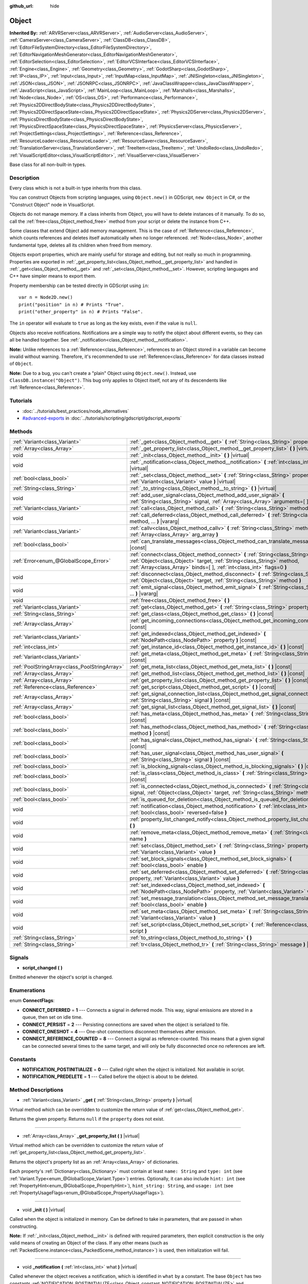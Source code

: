 :github_url: hide

.. Generated automatically by doc/tools/make_rst.py in Rebel Engine's source tree.
.. DO NOT EDIT THIS FILE, but the Object.xml source instead.
.. The source is found in doc/classes or modules/<name>/doc_classes.

.. _class_Object:

Object
======

**Inherited By:** :ref:`ARVRServer<class_ARVRServer>`, :ref:`AudioServer<class_AudioServer>`, :ref:`CameraServer<class_CameraServer>`, :ref:`ClassDB<class_ClassDB>`, :ref:`EditorFileSystemDirectory<class_EditorFileSystemDirectory>`, :ref:`EditorNavigationMeshGenerator<class_EditorNavigationMeshGenerator>`, :ref:`EditorSelection<class_EditorSelection>`, :ref:`EditorVCSInterface<class_EditorVCSInterface>`, :ref:`Engine<class_Engine>`, :ref:`Geometry<class_Geometry>`, :ref:`GodotSharp<class_GodotSharp>`, :ref:`IP<class_IP>`, :ref:`Input<class_Input>`, :ref:`InputMap<class_InputMap>`, :ref:`JNISingleton<class_JNISingleton>`, :ref:`JSON<class_JSON>`, :ref:`JSONRPC<class_JSONRPC>`, :ref:`JavaClassWrapper<class_JavaClassWrapper>`, :ref:`JavaScript<class_JavaScript>`, :ref:`MainLoop<class_MainLoop>`, :ref:`Marshalls<class_Marshalls>`, :ref:`Node<class_Node>`, :ref:`OS<class_OS>`, :ref:`Performance<class_Performance>`, :ref:`Physics2DDirectBodyState<class_Physics2DDirectBodyState>`, :ref:`Physics2DDirectSpaceState<class_Physics2DDirectSpaceState>`, :ref:`Physics2DServer<class_Physics2DServer>`, :ref:`PhysicsDirectBodyState<class_PhysicsDirectBodyState>`, :ref:`PhysicsDirectSpaceState<class_PhysicsDirectSpaceState>`, :ref:`PhysicsServer<class_PhysicsServer>`, :ref:`ProjectSettings<class_ProjectSettings>`, :ref:`Reference<class_Reference>`, :ref:`ResourceLoader<class_ResourceLoader>`, :ref:`ResourceSaver<class_ResourceSaver>`, :ref:`TranslationServer<class_TranslationServer>`, :ref:`TreeItem<class_TreeItem>`, :ref:`UndoRedo<class_UndoRedo>`, :ref:`VisualScriptEditor<class_VisualScriptEditor>`, :ref:`VisualServer<class_VisualServer>`

Base class for all non-built-in types.

Description
-----------

Every class which is not a built-in type inherits from this class.

You can construct Objects from scripting languages, using ``Object.new()`` in GDScript, ``new Object`` in C#, or the "Construct Object" node in VisualScript.

Objects do not manage memory. If a class inherits from Object, you will have to delete instances of it manually. To do so, call the :ref:`free<class_Object_method_free>` method from your script or delete the instance from C++.

Some classes that extend Object add memory management. This is the case of :ref:`Reference<class_Reference>`, which counts references and deletes itself automatically when no longer referenced. :ref:`Node<class_Node>`, another fundamental type, deletes all its children when freed from memory.

Objects export properties, which are mainly useful for storage and editing, but not really so much in programming. Properties are exported in :ref:`_get_property_list<class_Object_method__get_property_list>` and handled in :ref:`_get<class_Object_method__get>` and :ref:`_set<class_Object_method__set>`. However, scripting languages and C++ have simpler means to export them.

Property membership can be tested directly in GDScript using ``in``:

::

    var n = Node2D.new()
    print("position" in n) # Prints "True".
    print("other_property" in n) # Prints "False".

The ``in`` operator will evaluate to ``true`` as long as the key exists, even if the value is ``null``.

Objects also receive notifications. Notifications are a simple way to notify the object about different events, so they can all be handled together. See :ref:`_notification<class_Object_method__notification>`.

**Note:** Unlike references to a :ref:`Reference<class_Reference>`, references to an Object stored in a variable can become invalid without warning. Therefore, it's recommended to use :ref:`Reference<class_Reference>` for data classes instead of ``Object``.

**Note:** Due to a bug, you can't create a "plain" Object using ``Object.new()``. Instead, use ``ClassDB.instance("Object")``. This bug only applies to Object itself, not any of its descendents like :ref:`Reference<class_Reference>`.

Tutorials
---------

- :doc:`../tutorials/best_practices/node_alternatives`

- `#advanced-exports <../tutorials/scripting/gdscript/gdscript_exports.html#advanced-exports>`_ in :doc:`../tutorials/scripting/gdscript/gdscript_exports`

Methods
-------

+-----------------------------------------------+-----------------------------------------------------------------------------------------------------------------------------------------------------------------------------------------------------------------------------------------+
| :ref:`Variant<class_Variant>`                 | :ref:`_get<class_Object_method__get>` **(** :ref:`String<class_String>` property **)** |virtual|                                                                                                                                        |
+-----------------------------------------------+-----------------------------------------------------------------------------------------------------------------------------------------------------------------------------------------------------------------------------------------+
| :ref:`Array<class_Array>`                     | :ref:`_get_property_list<class_Object_method__get_property_list>` **(** **)** |virtual|                                                                                                                                                 |
+-----------------------------------------------+-----------------------------------------------------------------------------------------------------------------------------------------------------------------------------------------------------------------------------------------+
| void                                          | :ref:`_init<class_Object_method__init>` **(** **)** |virtual|                                                                                                                                                                           |
+-----------------------------------------------+-----------------------------------------------------------------------------------------------------------------------------------------------------------------------------------------------------------------------------------------+
| void                                          | :ref:`_notification<class_Object_method__notification>` **(** :ref:`int<class_int>` what **)** |virtual|                                                                                                                                |
+-----------------------------------------------+-----------------------------------------------------------------------------------------------------------------------------------------------------------------------------------------------------------------------------------------+
| :ref:`bool<class_bool>`                       | :ref:`_set<class_Object_method__set>` **(** :ref:`String<class_String>` property, :ref:`Variant<class_Variant>` value **)** |virtual|                                                                                                   |
+-----------------------------------------------+-----------------------------------------------------------------------------------------------------------------------------------------------------------------------------------------------------------------------------------------+
| :ref:`String<class_String>`                   | :ref:`_to_string<class_Object_method__to_string>` **(** **)** |virtual|                                                                                                                                                                 |
+-----------------------------------------------+-----------------------------------------------------------------------------------------------------------------------------------------------------------------------------------------------------------------------------------------+
| void                                          | :ref:`add_user_signal<class_Object_method_add_user_signal>` **(** :ref:`String<class_String>` signal, :ref:`Array<class_Array>` arguments=[  ] **)**                                                                                    |
+-----------------------------------------------+-----------------------------------------------------------------------------------------------------------------------------------------------------------------------------------------------------------------------------------------+
| :ref:`Variant<class_Variant>`                 | :ref:`call<class_Object_method_call>` **(** :ref:`String<class_String>` method, ... **)** |vararg|                                                                                                                                      |
+-----------------------------------------------+-----------------------------------------------------------------------------------------------------------------------------------------------------------------------------------------------------------------------------------------+
| void                                          | :ref:`call_deferred<class_Object_method_call_deferred>` **(** :ref:`String<class_String>` method, ... **)** |vararg|                                                                                                                    |
+-----------------------------------------------+-----------------------------------------------------------------------------------------------------------------------------------------------------------------------------------------------------------------------------------------+
| :ref:`Variant<class_Variant>`                 | :ref:`callv<class_Object_method_callv>` **(** :ref:`String<class_String>` method, :ref:`Array<class_Array>` arg_array **)**                                                                                                             |
+-----------------------------------------------+-----------------------------------------------------------------------------------------------------------------------------------------------------------------------------------------------------------------------------------------+
| :ref:`bool<class_bool>`                       | :ref:`can_translate_messages<class_Object_method_can_translate_messages>` **(** **)** |const|                                                                                                                                           |
+-----------------------------------------------+-----------------------------------------------------------------------------------------------------------------------------------------------------------------------------------------------------------------------------------------+
| :ref:`Error<enum_@GlobalScope_Error>`         | :ref:`connect<class_Object_method_connect>` **(** :ref:`String<class_String>` signal, :ref:`Object<class_Object>` target, :ref:`String<class_String>` method, :ref:`Array<class_Array>` binds=[  ], :ref:`int<class_int>` flags=0 **)** |
+-----------------------------------------------+-----------------------------------------------------------------------------------------------------------------------------------------------------------------------------------------------------------------------------------------+
| void                                          | :ref:`disconnect<class_Object_method_disconnect>` **(** :ref:`String<class_String>` signal, :ref:`Object<class_Object>` target, :ref:`String<class_String>` method **)**                                                                |
+-----------------------------------------------+-----------------------------------------------------------------------------------------------------------------------------------------------------------------------------------------------------------------------------------------+
| void                                          | :ref:`emit_signal<class_Object_method_emit_signal>` **(** :ref:`String<class_String>` signal, ... **)** |vararg|                                                                                                                        |
+-----------------------------------------------+-----------------------------------------------------------------------------------------------------------------------------------------------------------------------------------------------------------------------------------------+
| void                                          | :ref:`free<class_Object_method_free>` **(** **)**                                                                                                                                                                                       |
+-----------------------------------------------+-----------------------------------------------------------------------------------------------------------------------------------------------------------------------------------------------------------------------------------------+
| :ref:`Variant<class_Variant>`                 | :ref:`get<class_Object_method_get>` **(** :ref:`String<class_String>` property **)** |const|                                                                                                                                            |
+-----------------------------------------------+-----------------------------------------------------------------------------------------------------------------------------------------------------------------------------------------------------------------------------------------+
| :ref:`String<class_String>`                   | :ref:`get_class<class_Object_method_get_class>` **(** **)** |const|                                                                                                                                                                     |
+-----------------------------------------------+-----------------------------------------------------------------------------------------------------------------------------------------------------------------------------------------------------------------------------------------+
| :ref:`Array<class_Array>`                     | :ref:`get_incoming_connections<class_Object_method_get_incoming_connections>` **(** **)** |const|                                                                                                                                       |
+-----------------------------------------------+-----------------------------------------------------------------------------------------------------------------------------------------------------------------------------------------------------------------------------------------+
| :ref:`Variant<class_Variant>`                 | :ref:`get_indexed<class_Object_method_get_indexed>` **(** :ref:`NodePath<class_NodePath>` property **)** |const|                                                                                                                        |
+-----------------------------------------------+-----------------------------------------------------------------------------------------------------------------------------------------------------------------------------------------------------------------------------------------+
| :ref:`int<class_int>`                         | :ref:`get_instance_id<class_Object_method_get_instance_id>` **(** **)** |const|                                                                                                                                                         |
+-----------------------------------------------+-----------------------------------------------------------------------------------------------------------------------------------------------------------------------------------------------------------------------------------------+
| :ref:`Variant<class_Variant>`                 | :ref:`get_meta<class_Object_method_get_meta>` **(** :ref:`String<class_String>` name **)** |const|                                                                                                                                      |
+-----------------------------------------------+-----------------------------------------------------------------------------------------------------------------------------------------------------------------------------------------------------------------------------------------+
| :ref:`PoolStringArray<class_PoolStringArray>` | :ref:`get_meta_list<class_Object_method_get_meta_list>` **(** **)** |const|                                                                                                                                                             |
+-----------------------------------------------+-----------------------------------------------------------------------------------------------------------------------------------------------------------------------------------------------------------------------------------------+
| :ref:`Array<class_Array>`                     | :ref:`get_method_list<class_Object_method_get_method_list>` **(** **)** |const|                                                                                                                                                         |
+-----------------------------------------------+-----------------------------------------------------------------------------------------------------------------------------------------------------------------------------------------------------------------------------------------+
| :ref:`Array<class_Array>`                     | :ref:`get_property_list<class_Object_method_get_property_list>` **(** **)** |const|                                                                                                                                                     |
+-----------------------------------------------+-----------------------------------------------------------------------------------------------------------------------------------------------------------------------------------------------------------------------------------------+
| :ref:`Reference<class_Reference>`             | :ref:`get_script<class_Object_method_get_script>` **(** **)** |const|                                                                                                                                                                   |
+-----------------------------------------------+-----------------------------------------------------------------------------------------------------------------------------------------------------------------------------------------------------------------------------------------+
| :ref:`Array<class_Array>`                     | :ref:`get_signal_connection_list<class_Object_method_get_signal_connection_list>` **(** :ref:`String<class_String>` signal **)** |const|                                                                                                |
+-----------------------------------------------+-----------------------------------------------------------------------------------------------------------------------------------------------------------------------------------------------------------------------------------------+
| :ref:`Array<class_Array>`                     | :ref:`get_signal_list<class_Object_method_get_signal_list>` **(** **)** |const|                                                                                                                                                         |
+-----------------------------------------------+-----------------------------------------------------------------------------------------------------------------------------------------------------------------------------------------------------------------------------------------+
| :ref:`bool<class_bool>`                       | :ref:`has_meta<class_Object_method_has_meta>` **(** :ref:`String<class_String>` name **)** |const|                                                                                                                                      |
+-----------------------------------------------+-----------------------------------------------------------------------------------------------------------------------------------------------------------------------------------------------------------------------------------------+
| :ref:`bool<class_bool>`                       | :ref:`has_method<class_Object_method_has_method>` **(** :ref:`String<class_String>` method **)** |const|                                                                                                                                |
+-----------------------------------------------+-----------------------------------------------------------------------------------------------------------------------------------------------------------------------------------------------------------------------------------------+
| :ref:`bool<class_bool>`                       | :ref:`has_signal<class_Object_method_has_signal>` **(** :ref:`String<class_String>` signal **)** |const|                                                                                                                                |
+-----------------------------------------------+-----------------------------------------------------------------------------------------------------------------------------------------------------------------------------------------------------------------------------------------+
| :ref:`bool<class_bool>`                       | :ref:`has_user_signal<class_Object_method_has_user_signal>` **(** :ref:`String<class_String>` signal **)** |const|                                                                                                                      |
+-----------------------------------------------+-----------------------------------------------------------------------------------------------------------------------------------------------------------------------------------------------------------------------------------------+
| :ref:`bool<class_bool>`                       | :ref:`is_blocking_signals<class_Object_method_is_blocking_signals>` **(** **)** |const|                                                                                                                                                 |
+-----------------------------------------------+-----------------------------------------------------------------------------------------------------------------------------------------------------------------------------------------------------------------------------------------+
| :ref:`bool<class_bool>`                       | :ref:`is_class<class_Object_method_is_class>` **(** :ref:`String<class_String>` class **)** |const|                                                                                                                                     |
+-----------------------------------------------+-----------------------------------------------------------------------------------------------------------------------------------------------------------------------------------------------------------------------------------------+
| :ref:`bool<class_bool>`                       | :ref:`is_connected<class_Object_method_is_connected>` **(** :ref:`String<class_String>` signal, :ref:`Object<class_Object>` target, :ref:`String<class_String>` method **)** |const|                                                    |
+-----------------------------------------------+-----------------------------------------------------------------------------------------------------------------------------------------------------------------------------------------------------------------------------------------+
| :ref:`bool<class_bool>`                       | :ref:`is_queued_for_deletion<class_Object_method_is_queued_for_deletion>` **(** **)** |const|                                                                                                                                           |
+-----------------------------------------------+-----------------------------------------------------------------------------------------------------------------------------------------------------------------------------------------------------------------------------------------+
| void                                          | :ref:`notification<class_Object_method_notification>` **(** :ref:`int<class_int>` what, :ref:`bool<class_bool>` reversed=false **)**                                                                                                    |
+-----------------------------------------------+-----------------------------------------------------------------------------------------------------------------------------------------------------------------------------------------------------------------------------------------+
| void                                          | :ref:`property_list_changed_notify<class_Object_method_property_list_changed_notify>` **(** **)**                                                                                                                                       |
+-----------------------------------------------+-----------------------------------------------------------------------------------------------------------------------------------------------------------------------------------------------------------------------------------------+
| void                                          | :ref:`remove_meta<class_Object_method_remove_meta>` **(** :ref:`String<class_String>` name **)**                                                                                                                                        |
+-----------------------------------------------+-----------------------------------------------------------------------------------------------------------------------------------------------------------------------------------------------------------------------------------------+
| void                                          | :ref:`set<class_Object_method_set>` **(** :ref:`String<class_String>` property, :ref:`Variant<class_Variant>` value **)**                                                                                                               |
+-----------------------------------------------+-----------------------------------------------------------------------------------------------------------------------------------------------------------------------------------------------------------------------------------------+
| void                                          | :ref:`set_block_signals<class_Object_method_set_block_signals>` **(** :ref:`bool<class_bool>` enable **)**                                                                                                                              |
+-----------------------------------------------+-----------------------------------------------------------------------------------------------------------------------------------------------------------------------------------------------------------------------------------------+
| void                                          | :ref:`set_deferred<class_Object_method_set_deferred>` **(** :ref:`String<class_String>` property, :ref:`Variant<class_Variant>` value **)**                                                                                             |
+-----------------------------------------------+-----------------------------------------------------------------------------------------------------------------------------------------------------------------------------------------------------------------------------------------+
| void                                          | :ref:`set_indexed<class_Object_method_set_indexed>` **(** :ref:`NodePath<class_NodePath>` property, :ref:`Variant<class_Variant>` value **)**                                                                                           |
+-----------------------------------------------+-----------------------------------------------------------------------------------------------------------------------------------------------------------------------------------------------------------------------------------------+
| void                                          | :ref:`set_message_translation<class_Object_method_set_message_translation>` **(** :ref:`bool<class_bool>` enable **)**                                                                                                                  |
+-----------------------------------------------+-----------------------------------------------------------------------------------------------------------------------------------------------------------------------------------------------------------------------------------------+
| void                                          | :ref:`set_meta<class_Object_method_set_meta>` **(** :ref:`String<class_String>` name, :ref:`Variant<class_Variant>` value **)**                                                                                                         |
+-----------------------------------------------+-----------------------------------------------------------------------------------------------------------------------------------------------------------------------------------------------------------------------------------------+
| void                                          | :ref:`set_script<class_Object_method_set_script>` **(** :ref:`Reference<class_Reference>` script **)**                                                                                                                                  |
+-----------------------------------------------+-----------------------------------------------------------------------------------------------------------------------------------------------------------------------------------------------------------------------------------------+
| :ref:`String<class_String>`                   | :ref:`to_string<class_Object_method_to_string>` **(** **)**                                                                                                                                                                             |
+-----------------------------------------------+-----------------------------------------------------------------------------------------------------------------------------------------------------------------------------------------------------------------------------------------+
| :ref:`String<class_String>`                   | :ref:`tr<class_Object_method_tr>` **(** :ref:`String<class_String>` message **)** |const|                                                                                                                                               |
+-----------------------------------------------+-----------------------------------------------------------------------------------------------------------------------------------------------------------------------------------------------------------------------------------------+

Signals
-------

.. _class_Object_signal_script_changed:

- **script_changed** **(** **)**

Emitted whenever the object's script is changed.

Enumerations
------------

.. _enum_Object_ConnectFlags:

.. _class_Object_constant_CONNECT_DEFERRED:

.. _class_Object_constant_CONNECT_PERSIST:

.. _class_Object_constant_CONNECT_ONESHOT:

.. _class_Object_constant_CONNECT_REFERENCE_COUNTED:

enum **ConnectFlags**:

- **CONNECT_DEFERRED** = **1** --- Connects a signal in deferred mode. This way, signal emissions are stored in a queue, then set on idle time.

- **CONNECT_PERSIST** = **2** --- Persisting connections are saved when the object is serialized to file.

- **CONNECT_ONESHOT** = **4** --- One-shot connections disconnect themselves after emission.

- **CONNECT_REFERENCE_COUNTED** = **8** --- Connect a signal as reference-counted. This means that a given signal can be connected several times to the same target, and will only be fully disconnected once no references are left.

Constants
---------

.. _class_Object_constant_NOTIFICATION_POSTINITIALIZE:

.. _class_Object_constant_NOTIFICATION_PREDELETE:

- **NOTIFICATION_POSTINITIALIZE** = **0** --- Called right when the object is initialized. Not available in script.

- **NOTIFICATION_PREDELETE** = **1** --- Called before the object is about to be deleted.

Method Descriptions
-------------------

.. _class_Object_method__get:

- :ref:`Variant<class_Variant>` **_get** **(** :ref:`String<class_String>` property **)** |virtual|

Virtual method which can be overridden to customize the return value of :ref:`get<class_Object_method_get>`.

Returns the given property. Returns ``null`` if the ``property`` does not exist.

----

.. _class_Object_method__get_property_list:

- :ref:`Array<class_Array>` **_get_property_list** **(** **)** |virtual|

Virtual method which can be overridden to customize the return value of :ref:`get_property_list<class_Object_method_get_property_list>`.

Returns the object's property list as an :ref:`Array<class_Array>` of dictionaries.

Each property's :ref:`Dictionary<class_Dictionary>` must contain at least ``name: String`` and ``type: int`` (see :ref:`Variant.Type<enum_@GlobalScope_Variant.Type>`) entries. Optionally, it can also include ``hint: int`` (see :ref:`PropertyHint<enum_@GlobalScope_PropertyHint>`), ``hint_string: String``, and ``usage: int`` (see :ref:`PropertyUsageFlags<enum_@GlobalScope_PropertyUsageFlags>`).

----

.. _class_Object_method__init:

- void **_init** **(** **)** |virtual|

Called when the object is initialized in memory. Can be defined to take in parameters, that are passed in when constructing.

**Note:** If :ref:`_init<class_Object_method__init>` is defined with required parameters, then explicit construction is the only valid means of creating an Object of the class. If any other means (such as :ref:`PackedScene.instance<class_PackedScene_method_instance>`) is used, then initialization will fail.

----

.. _class_Object_method__notification:

- void **_notification** **(** :ref:`int<class_int>` what **)** |virtual|

Called whenever the object receives a notification, which is identified in ``what`` by a constant. The base ``Object`` has two constants :ref:`NOTIFICATION_POSTINITIALIZE<class_Object_constant_NOTIFICATION_POSTINITIALIZE>` and :ref:`NOTIFICATION_PREDELETE<class_Object_constant_NOTIFICATION_PREDELETE>`, but subclasses such as :ref:`Node<class_Node>` define a lot more notifications which are also received by this method.

----

.. _class_Object_method__set:

- :ref:`bool<class_bool>` **_set** **(** :ref:`String<class_String>` property, :ref:`Variant<class_Variant>` value **)** |virtual|

Virtual method which can be overridden to customize the return value of :ref:`set<class_Object_method_set>`.

Sets a property. Returns ``true`` if the ``property`` exists.

----

.. _class_Object_method__to_string:

- :ref:`String<class_String>` **_to_string** **(** **)** |virtual|

Virtual method which can be overridden to customize the return value of :ref:`to_string<class_Object_method_to_string>`, and thus the object's representation where it is converted to a string, e.g. with ``print(obj)``.

Returns a :ref:`String<class_String>` representing the object. If not overridden, defaults to ``"[ClassName:RID]"``.

----

.. _class_Object_method_add_user_signal:

- void **add_user_signal** **(** :ref:`String<class_String>` signal, :ref:`Array<class_Array>` arguments=[  ] **)**

Adds a user-defined ``signal``. Arguments are optional, but can be added as an :ref:`Array<class_Array>` of dictionaries, each containing ``name: String`` and ``type: int`` (see :ref:`Variant.Type<enum_@GlobalScope_Variant.Type>`) entries.

----

.. _class_Object_method_call:

- :ref:`Variant<class_Variant>` **call** **(** :ref:`String<class_String>` method, ... **)** |vararg|

Calls the ``method`` on the object and returns the result. This method supports a variable number of arguments, so parameters are passed as a comma separated list. Example:

::

    call("set", "position", Vector2(42.0, 0.0))

**Note:** In C#, the method name must be specified as snake_case if it is defined by a built-in Rebel Engine node. This doesn't apply to user-defined methods where you should use the same convention as in the C# source (typically PascalCase).

----

.. _class_Object_method_call_deferred:

- void **call_deferred** **(** :ref:`String<class_String>` method, ... **)** |vararg|

Calls the ``method`` on the object during idle time. This method supports a variable number of arguments, so parameters are passed as a comma separated list. Example:

::

    call_deferred("set", "position", Vector2(42.0, 0.0))

**Note:** In C#, the method name must be specified as snake_case if it is defined by a built-in Rebel Engine node. This doesn't apply to user-defined methods where you should use the same convention as in the C# source (typically PascalCase).

----

.. _class_Object_method_callv:

- :ref:`Variant<class_Variant>` **callv** **(** :ref:`String<class_String>` method, :ref:`Array<class_Array>` arg_array **)**

Calls the ``method`` on the object and returns the result. Contrarily to :ref:`call<class_Object_method_call>`, this method does not support a variable number of arguments but expects all parameters to be via a single :ref:`Array<class_Array>`.

::

    callv("set", [ "position", Vector2(42.0, 0.0) ])

----

.. _class_Object_method_can_translate_messages:

- :ref:`bool<class_bool>` **can_translate_messages** **(** **)** |const|

Returns ``true`` if the object can translate strings. See :ref:`set_message_translation<class_Object_method_set_message_translation>` and :ref:`tr<class_Object_method_tr>`.

----

.. _class_Object_method_connect:

- :ref:`Error<enum_@GlobalScope_Error>` **connect** **(** :ref:`String<class_String>` signal, :ref:`Object<class_Object>` target, :ref:`String<class_String>` method, :ref:`Array<class_Array>` binds=[  ], :ref:`int<class_int>` flags=0 **)**

Connects a ``signal`` to a ``method`` on a ``target`` object. Pass optional ``binds`` to the call as an :ref:`Array<class_Array>` of parameters. These parameters will be passed to the method after any parameter used in the call to :ref:`emit_signal<class_Object_method_emit_signal>`. Use ``flags`` to set deferred or one-shot connections. See :ref:`ConnectFlags<enum_Object_ConnectFlags>` constants.

A ``signal`` can only be connected once to a ``method``. It will print an error if already connected, unless the signal was connected with :ref:`CONNECT_REFERENCE_COUNTED<class_Object_constant_CONNECT_REFERENCE_COUNTED>`. To avoid this, first, use :ref:`is_connected<class_Object_method_is_connected>` to check for existing connections.

If the ``target`` is destroyed in the game's lifecycle, the connection will be lost.

Examples:

::

    connect("pressed", self, "_on_Button_pressed") # BaseButton signal
    connect("text_entered", self, "_on_LineEdit_text_entered") # LineEdit signal
    connect("hit", self, "_on_Player_hit", [ weapon_type, damage ]) # User-defined signal

An example of the relationship between ``binds`` passed to :ref:`connect<class_Object_method_connect>` and parameters used when calling :ref:`emit_signal<class_Object_method_emit_signal>`:

::

    connect("hit", self, "_on_Player_hit", [ weapon_type, damage ]) # weapon_type and damage are passed last
    emit_signal("hit", "Dark lord", 5) # "Dark lord" and 5 are passed first
    func _on_Player_hit(hit_by, level, weapon_type, damage):
        print("Hit by %s (lvl %d) with weapon %s for %d damage" % [hit_by, level, weapon_type, damage])

----

.. _class_Object_method_disconnect:

- void **disconnect** **(** :ref:`String<class_String>` signal, :ref:`Object<class_Object>` target, :ref:`String<class_String>` method **)**

Disconnects a ``signal`` from a ``method`` on the given ``target``.

If you try to disconnect a connection that does not exist, the method will print an error. Use :ref:`is_connected<class_Object_method_is_connected>` to ensure that the connection exists.

----

.. _class_Object_method_emit_signal:

- void **emit_signal** **(** :ref:`String<class_String>` signal, ... **)** |vararg|

Emits the given ``signal``. The signal must exist, so it should be a built-in signal of this class or one of its parent classes, or a user-defined signal. This method supports a variable number of arguments, so parameters are passed as a comma separated list. Example:

::

    emit_signal("hit", weapon_type, damage)
    emit_signal("game_over")

----

.. _class_Object_method_free:

- void **free** **(** **)**

Deletes the object from memory immediately. For :ref:`Node<class_Node>`\ s, you may want to use :ref:`Node.queue_free<class_Node_method_queue_free>` to queue the node for safe deletion at the end of the current frame.

**Important:** If you have a variable pointing to an object, it will *not* be assigned to ``null`` once the object is freed. Instead, it will point to a *previously freed instance* and you should validate it with :ref:`@GDScript.is_instance_valid<class_@GDScript_method_is_instance_valid>` before attempting to call its methods or access its properties.

----

.. _class_Object_method_get:

- :ref:`Variant<class_Variant>` **get** **(** :ref:`String<class_String>` property **)** |const|

Returns the :ref:`Variant<class_Variant>` value of the given ``property``. If the ``property`` doesn't exist, this will return ``null``.

**Note:** In C#, the property name must be specified as snake_case if it is defined by a built-in Rebel Engine node. This doesn't apply to user-defined properties where you should use the same convention as in the C# source (typically PascalCase).

----

.. _class_Object_method_get_class:

- :ref:`String<class_String>` **get_class** **(** **)** |const|

Returns the object's class as a :ref:`String<class_String>`. See also :ref:`is_class<class_Object_method_is_class>`.

**Note:** :ref:`get_class<class_Object_method_get_class>` does not take ``class_name`` declarations into account. If the object has a ``class_name`` defined, the base class name will be returned instead.

----

.. _class_Object_method_get_incoming_connections:

- :ref:`Array<class_Array>` **get_incoming_connections** **(** **)** |const|

Returns an :ref:`Array<class_Array>` of dictionaries with information about signals that are connected to the object.

Each :ref:`Dictionary<class_Dictionary>` contains three String entries:

- ``source`` is a reference to the signal emitter.

- ``signal_name`` is the name of the connected signal.

- ``method_name`` is the name of the method to which the signal is connected.

----

.. _class_Object_method_get_indexed:

- :ref:`Variant<class_Variant>` **get_indexed** **(** :ref:`NodePath<class_NodePath>` property **)** |const|

Gets the object's property indexed by the given :ref:`NodePath<class_NodePath>`. The node path should be relative to the current object and can use the colon character (``:``) to access nested properties. Examples: ``"position:x"`` or ``"material:next_pass:blend_mode"``.

**Note:** Even though the method takes :ref:`NodePath<class_NodePath>` argument, it doesn't support actual paths to :ref:`Node<class_Node>`\ s in the scene tree, only colon-separated sub-property paths. For the purpose of nodes, use :ref:`Node.get_node_and_resource<class_Node_method_get_node_and_resource>` instead.

----

.. _class_Object_method_get_instance_id:

- :ref:`int<class_int>` **get_instance_id** **(** **)** |const|

Returns the object's unique instance ID.

This ID can be saved in :ref:`EncodedObjectAsID<class_EncodedObjectAsID>`, and can be used to retrieve the object instance with :ref:`@GDScript.instance_from_id<class_@GDScript_method_instance_from_id>`.

----

.. _class_Object_method_get_meta:

- :ref:`Variant<class_Variant>` **get_meta** **(** :ref:`String<class_String>` name **)** |const|

Returns the object's metadata entry for the given ``name``.

----

.. _class_Object_method_get_meta_list:

- :ref:`PoolStringArray<class_PoolStringArray>` **get_meta_list** **(** **)** |const|

Returns the object's metadata as a :ref:`PoolStringArray<class_PoolStringArray>`.

----

.. _class_Object_method_get_method_list:

- :ref:`Array<class_Array>` **get_method_list** **(** **)** |const|

Returns the object's methods and their signatures as an :ref:`Array<class_Array>`.

----

.. _class_Object_method_get_property_list:

- :ref:`Array<class_Array>` **get_property_list** **(** **)** |const|

Returns the object's property list as an :ref:`Array<class_Array>` of dictionaries.

Each property's :ref:`Dictionary<class_Dictionary>` contain at least ``name: String`` and ``type: int`` (see :ref:`Variant.Type<enum_@GlobalScope_Variant.Type>`) entries. Optionally, it can also include ``hint: int`` (see :ref:`PropertyHint<enum_@GlobalScope_PropertyHint>`), ``hint_string: String``, and ``usage: int`` (see :ref:`PropertyUsageFlags<enum_@GlobalScope_PropertyUsageFlags>`).

----

.. _class_Object_method_get_script:

- :ref:`Reference<class_Reference>` **get_script** **(** **)** |const|

Returns the object's :ref:`Script<class_Script>` instance, or ``null`` if none is assigned.

----

.. _class_Object_method_get_signal_connection_list:

- :ref:`Array<class_Array>` **get_signal_connection_list** **(** :ref:`String<class_String>` signal **)** |const|

Returns an :ref:`Array<class_Array>` of connections for the given ``signal``.

----

.. _class_Object_method_get_signal_list:

- :ref:`Array<class_Array>` **get_signal_list** **(** **)** |const|

Returns the list of signals as an :ref:`Array<class_Array>` of dictionaries.

----

.. _class_Object_method_has_meta:

- :ref:`bool<class_bool>` **has_meta** **(** :ref:`String<class_String>` name **)** |const|

Returns ``true`` if a metadata entry is found with the given ``name``.

----

.. _class_Object_method_has_method:

- :ref:`bool<class_bool>` **has_method** **(** :ref:`String<class_String>` method **)** |const|

Returns ``true`` if the object contains the given ``method``.

----

.. _class_Object_method_has_signal:

- :ref:`bool<class_bool>` **has_signal** **(** :ref:`String<class_String>` signal **)** |const|

Returns ``true`` if the given ``signal`` exists.

----

.. _class_Object_method_has_user_signal:

- :ref:`bool<class_bool>` **has_user_signal** **(** :ref:`String<class_String>` signal **)** |const|

Returns ``true`` if the given user-defined ``signal`` exists. Only signals added using :ref:`add_user_signal<class_Object_method_add_user_signal>` are taken into account.

----

.. _class_Object_method_is_blocking_signals:

- :ref:`bool<class_bool>` **is_blocking_signals** **(** **)** |const|

Returns ``true`` if signal emission blocking is enabled.

----

.. _class_Object_method_is_class:

- :ref:`bool<class_bool>` **is_class** **(** :ref:`String<class_String>` class **)** |const|

Returns ``true`` if the object inherits from the given ``class``. See also :ref:`get_class<class_Object_method_get_class>`.

**Note:** :ref:`is_class<class_Object_method_is_class>` does not take ``class_name`` declarations into account. If the object has a ``class_name`` defined, :ref:`is_class<class_Object_method_is_class>` will return ``false`` for that name.

----

.. _class_Object_method_is_connected:

- :ref:`bool<class_bool>` **is_connected** **(** :ref:`String<class_String>` signal, :ref:`Object<class_Object>` target, :ref:`String<class_String>` method **)** |const|

Returns ``true`` if a connection exists for a given ``signal``, ``target``, and ``method``.

----

.. _class_Object_method_is_queued_for_deletion:

- :ref:`bool<class_bool>` **is_queued_for_deletion** **(** **)** |const|

Returns ``true`` if the :ref:`Node.queue_free<class_Node_method_queue_free>` method was called for the object.

----

.. _class_Object_method_notification:

- void **notification** **(** :ref:`int<class_int>` what, :ref:`bool<class_bool>` reversed=false **)**

Send a given notification to the object, which will also trigger a call to the :ref:`_notification<class_Object_method__notification>` method of all classes that the object inherits from.

If ``reversed`` is ``true``, :ref:`_notification<class_Object_method__notification>` is called first on the object's own class, and then up to its successive parent classes. If ``reversed`` is ``false``, :ref:`_notification<class_Object_method__notification>` is called first on the highest ancestor (``Object`` itself), and then down to its successive inheriting classes.

----

.. _class_Object_method_property_list_changed_notify:

- void **property_list_changed_notify** **(** **)**

Notify the editor that the property list has changed, so that editor plugins can take the new values into account. Does nothing on export builds.

----

.. _class_Object_method_remove_meta:

- void **remove_meta** **(** :ref:`String<class_String>` name **)**

Removes a given entry from the object's metadata. See also :ref:`set_meta<class_Object_method_set_meta>`.

----

.. _class_Object_method_set:

- void **set** **(** :ref:`String<class_String>` property, :ref:`Variant<class_Variant>` value **)**

Assigns a new value to the given property. If the ``property`` does not exist or the given value's type doesn't match, nothing will happen.

**Note:** In C#, the property name must be specified as snake_case if it is defined by a built-in Rebel Engine node. This doesn't apply to user-defined properties where you should use the same convention as in the C# source (typically PascalCase).

----

.. _class_Object_method_set_block_signals:

- void **set_block_signals** **(** :ref:`bool<class_bool>` enable **)**

If set to ``true``, signal emission is blocked.

----

.. _class_Object_method_set_deferred:

- void **set_deferred** **(** :ref:`String<class_String>` property, :ref:`Variant<class_Variant>` value **)**

Assigns a new value to the given property, after the current frame's physics step. This is equivalent to calling :ref:`set<class_Object_method_set>` via :ref:`call_deferred<class_Object_method_call_deferred>`, i.e. ``call_deferred("set", property, value)``.

**Note:** In C#, the property name must be specified as snake_case if it is defined by a built-in Rebel Engine node. This doesn't apply to user-defined properties where you should use the same convention as in the C# source (typically PascalCase).

----

.. _class_Object_method_set_indexed:

- void **set_indexed** **(** :ref:`NodePath<class_NodePath>` property, :ref:`Variant<class_Variant>` value **)**

Assigns a new value to the property identified by the :ref:`NodePath<class_NodePath>`. The node path should be relative to the current object and can use the colon character (``:``) to access nested properties. Example:

::

    set_indexed("position", Vector2(42, 0))
    set_indexed("position:y", -10)
    print(position) # (42, -10)

----

.. _class_Object_method_set_message_translation:

- void **set_message_translation** **(** :ref:`bool<class_bool>` enable **)**

Defines whether the object can translate strings (with calls to :ref:`tr<class_Object_method_tr>`). Enabled by default.

----

.. _class_Object_method_set_meta:

- void **set_meta** **(** :ref:`String<class_String>` name, :ref:`Variant<class_Variant>` value **)**

Adds, changes or removes a given entry in the object's metadata. Metadata are serialized and can take any :ref:`Variant<class_Variant>` value.

To remove a given entry from the object's metadata, use :ref:`remove_meta<class_Object_method_remove_meta>`. Metadata is also removed if its value is set to ``null``. This means you can also use ``set_meta("name", null)`` to remove metadata for ``"name"``.

----

.. _class_Object_method_set_script:

- void **set_script** **(** :ref:`Reference<class_Reference>` script **)**

Assigns a script to the object. Each object can have a single script assigned to it, which are used to extend its functionality.

If the object already had a script, the previous script instance will be freed and its variables and state will be lost. The new script's :ref:`_init<class_Object_method__init>` method will be called.

----

.. _class_Object_method_to_string:

- :ref:`String<class_String>` **to_string** **(** **)**

Returns a :ref:`String<class_String>` representing the object. If not overridden, defaults to ``"[ClassName:RID]"``.

Override the method :ref:`_to_string<class_Object_method__to_string>` to customize the :ref:`String<class_String>` representation.

----

.. _class_Object_method_tr:

- :ref:`String<class_String>` **tr** **(** :ref:`String<class_String>` message **)** |const|

Translates a message using translation catalogs configured in the Project Settings.

Only works if message translation is enabled (which it is by default), otherwise it returns the ``message`` unchanged. See :ref:`set_message_translation<class_Object_method_set_message_translation>`.

.. |virtual| replace:: :abbr:`virtual (This method should typically be overridden by the user to have any effect.)`
.. |const| replace:: :abbr:`const (This method has no side effects. It doesn't modify any of the instance's member variables.)`
.. |vararg| replace:: :abbr:`vararg (This method accepts any number of arguments after the ones described here.)`
